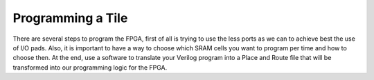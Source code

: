 Programming a Tile
==================

There are several steps to program the FPGA, first of all is trying to use the less ports as we can to achieve best the use of I/O pads. Also, it is important to have a way to choose which SRAM cells you want to program per time and how to choose then. At the end, use a software to translate your Verilog program into a Place and Route file that will be transformed into our programming logic for the FPGA.
